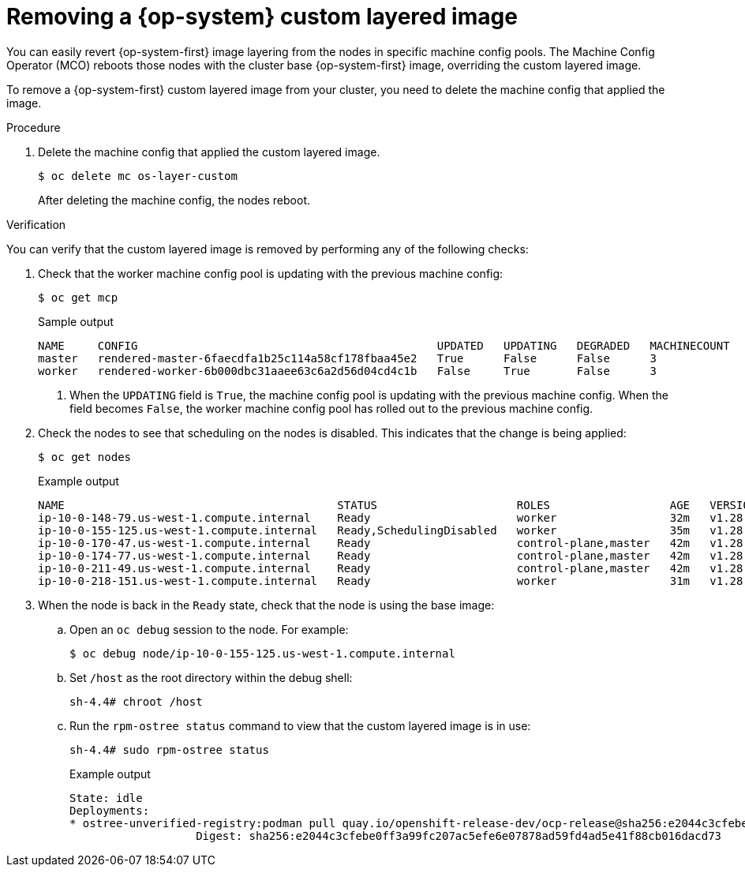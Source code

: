 // Module included in the following assemblies:
//
// * post-installation_configuration/coreos-layering.adoc

:_mod-docs-content-type: PROCEDURE
[id="coreos-layering-removing_{context}"]
= Removing a {op-system} custom layered image

You can easily revert {op-system-first} image layering from the nodes in specific machine config pools. The Machine Config Operator (MCO) reboots those nodes with the cluster base {op-system-first} image, overriding the custom layered image.

To remove a {op-system-first} custom layered image from your cluster, you need to delete the machine config that applied the image.

.Procedure

. Delete the machine config that applied the custom layered image.
+
[source,terminal]
----
$ oc delete mc os-layer-custom
----
+
After deleting the machine config, the nodes reboot.

.Verification

You can verify that the custom layered image is removed by performing any of the following checks:

. Check that the worker machine config pool is updating with the previous machine config:
+
[source,terminal]
----
$ oc get mcp
----
+
.Sample output
[source,terminal]
----
NAME     CONFIG                                             UPDATED   UPDATING   DEGRADED   MACHINECOUNT   READYMACHINECOUNT   UPDATEDMACHINECOUNT   DEGRADEDMACHINECOUNT   AGE
master   rendered-master-6faecdfa1b25c114a58cf178fbaa45e2   True      False      False      3              3                   3                     0                      39m
worker   rendered-worker-6b000dbc31aaee63c6a2d56d04cd4c1b   False     True       False      3              0                   0                     0                      39m <1>
----
<1> When the `UPDATING` field is `True`, the machine config pool is updating with the previous machine config. When the field becomes `False`, the worker machine config pool has rolled out to the previous machine config.

. Check the nodes to see that scheduling on the nodes is disabled. This indicates that the change is being applied:
+
[source,terminal]
----
$ oc get nodes
----
+
.Example output
[source,terminal]
----
NAME                                         STATUS                     ROLES                  AGE   VERSION
ip-10-0-148-79.us-west-1.compute.internal    Ready                      worker                 32m   v1.28.5
ip-10-0-155-125.us-west-1.compute.internal   Ready,SchedulingDisabled   worker                 35m   v1.28.5
ip-10-0-170-47.us-west-1.compute.internal    Ready                      control-plane,master   42m   v1.28.5
ip-10-0-174-77.us-west-1.compute.internal    Ready                      control-plane,master   42m   v1.28.5
ip-10-0-211-49.us-west-1.compute.internal    Ready                      control-plane,master   42m   v1.28.5
ip-10-0-218-151.us-west-1.compute.internal   Ready                      worker                 31m   v1.28.5
----

. When the node is back in the `Ready` state, check that the node is using the base image:

.. Open an `oc debug` session to the node. For example:
+
[source,terminal]
----
$ oc debug node/ip-10-0-155-125.us-west-1.compute.internal
----

.. Set `/host` as the root directory within the debug shell:
+
[source,terminal]
----
sh-4.4# chroot /host
----

.. Run the `rpm-ostree status` command to view that the custom layered image is in use:
+
[source,terminal]
----
sh-4.4# sudo rpm-ostree status
----
+
.Example output
+
----
State: idle
Deployments:
* ostree-unverified-registry:podman pull quay.io/openshift-release-dev/ocp-release@sha256:e2044c3cfebe0ff3a99fc207ac5efe6e07878ad59fd4ad5e41f88cb016dacd73
                   Digest: sha256:e2044c3cfebe0ff3a99fc207ac5efe6e07878ad59fd4ad5e41f88cb016dacd73
----
